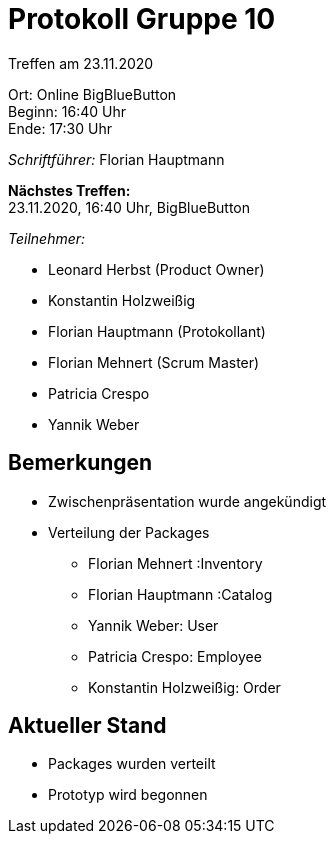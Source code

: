 = Protokoll Gruppe 10

Treffen am 23.11.2020

Ort:      Online BigBlueButton +
Beginn:   16:40 Uhr +
Ende:     17:30 Uhr

__Schriftführer:__ Florian Hauptmann

*Nächstes Treffen:* +
23.11.2020, 16:40 Uhr, BigBlueButton

__Teilnehmer:__
//Tabellarisch oder Aufzählung, Kennzeichnung von Teilnehmern mit besonderer Rolle (z.B. Kunde)

- Leonard Herbst (Product Owner)
- Konstantin Holzweißig
- Florian Hauptmann (Protokollant)
- Florian Mehnert (Scrum Master)
- Patricia Crespo
- Yannik Weber

== Bemerkungen
- Zwischenpräsentation wurde angekündigt
- Verteilung der Packages
** Florian Mehnert :Inventory
** Florian Hauptmann :Catalog
** Yannik Weber: User 
** Patricia Crespo: Employee
** Konstantin Holzweißig: Order

== Aktueller Stand
- Packages wurden verteilt
- Prototyp wird begonnen
